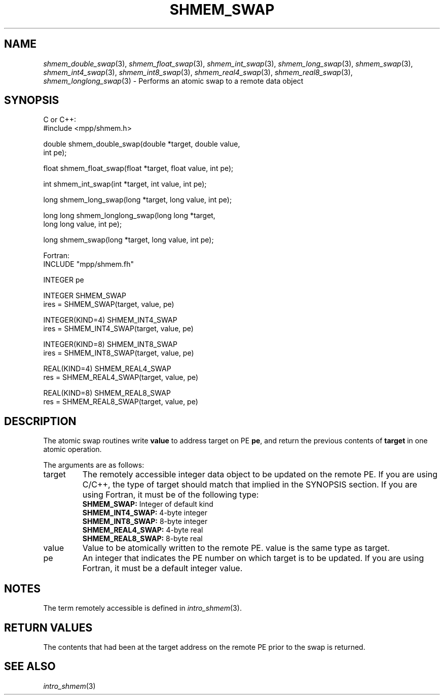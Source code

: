.\" -*- nroff -*-
.\" Copyright (c) 2015      University of Houston.  All rights reserved.
.\" Copyright (c) 2015      Mellanox Technologies, Inc.
.\" $COPYRIGHT$
.de Vb
.ft CW
.nf
..
.de Ve
.ft R

.fi
..
.TH "SHMEM\\_SWAP" "3" "Jan 21, 2016" "" "Open MPI"
.SH NAME

\fIshmem_double_swap\fP(3),
\fIshmem_float_swap\fP(3),
\fIshmem_int_swap\fP(3),
\fIshmem_long_swap\fP(3),
\fIshmem_swap\fP(3),
\fIshmem_int4_swap\fP(3),
\fIshmem_int8_swap\fP(3),
\fIshmem_real4_swap\fP(3),
\fIshmem_real8_swap\fP(3),
\fIshmem_longlong_swap\fP(3)
\- Performs an atomic swap to a remote data object
.SH SYNOPSIS

C or C++:
.Vb
#include <mpp/shmem.h>

double shmem_double_swap(double *target, double value,
  int pe);

float shmem_float_swap(float *target, float value, int pe);

int shmem_int_swap(int *target, int value, int pe);

long shmem_long_swap(long *target, long value, int pe);

long long shmem_longlong_swap(long long *target,
  long long value, int pe);

long shmem_swap(long *target, long value, int pe);
.Ve
Fortran:
.Vb
INCLUDE "mpp/shmem.fh"

INTEGER pe

INTEGER SHMEM_SWAP
ires = SHMEM_SWAP(target, value, pe)

INTEGER(KIND=4) SHMEM_INT4_SWAP
ires = SHMEM_INT4_SWAP(target, value, pe)

INTEGER(KIND=8) SHMEM_INT8_SWAP
ires = SHMEM_INT8_SWAP(target, value, pe)

REAL(KIND=4) SHMEM_REAL4_SWAP
res = SHMEM_REAL4_SWAP(target, value, pe)

REAL(KIND=8) SHMEM_REAL8_SWAP
res = SHMEM_REAL8_SWAP(target, value, pe)
.Ve
.SH DESCRIPTION

The atomic swap routines write \fBvalue\fP
to address target on PE \fBpe\fP,
and return
the previous contents of \fBtarget\fP
in one atomic operation.
.PP
The arguments are as follows:
.TP
target
The remotely accessible integer data object to be updated on the remote PE. If
you are using C/C++, the type of target should match that implied in the SYNOPSIS section. If
you are using Fortran, it must be of the following type:
.RS
.TP
\fBSHMEM_SWAP:\fP Integer of default kind
.TP
\fBSHMEM_INT4_SWAP:\fP 4\-byte integer
.TP
\fBSHMEM_INT8_SWAP:\fP 8\-byte integer
.TP
\fBSHMEM_REAL4_SWAP:\fP 4\-byte real
.TP
\fBSHMEM_REAL8_SWAP:\fP 8\-byte real
.RE
.RS
.PP
.RE
.TP
value
Value to be atomically written to the remote PE. value is the same type as target.
.TP
pe
An integer that indicates the PE number on which target is to be updated. If you are
using Fortran, it must be a default integer value.
.PP
.SH NOTES

The term remotely accessible is defined in \fIintro_shmem\fP(3)\&.
.SH RETURN VALUES

The contents that had been at the target address on the remote PE prior to the swap is
returned.
.SH SEE ALSO

\fIintro_shmem\fP(3)
